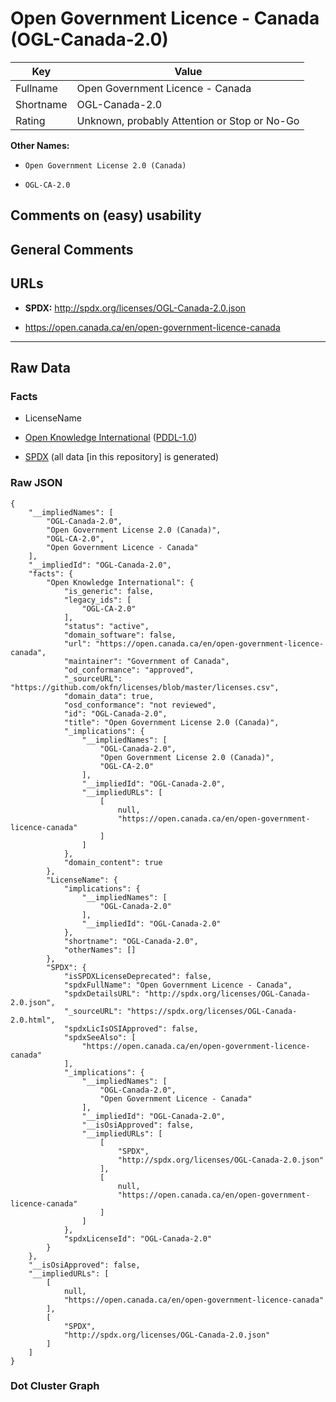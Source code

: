 * Open Government Licence - Canada (OGL-Canada-2.0)
| Key       | Value                                        |
|-----------+----------------------------------------------|
| Fullname  | Open Government Licence - Canada             |
| Shortname | OGL-Canada-2.0                               |
| Rating    | Unknown, probably Attention or Stop or No-Go |

*Other Names:*

- =Open Government License 2.0 (Canada)=

- =OGL-CA-2.0=

** Comments on (easy) usability

** General Comments

** URLs

- *SPDX:* http://spdx.org/licenses/OGL-Canada-2.0.json

- https://open.canada.ca/en/open-government-licence-canada

--------------

** Raw Data
*** Facts

- LicenseName

- [[https://github.com/okfn/licenses/blob/master/licenses.csv][Open
  Knowledge International]]
  ([[https://opendatacommons.org/licenses/pddl/1-0/][PDDL-1.0]])

- [[https://spdx.org/licenses/OGL-Canada-2.0.html][SPDX]] (all data [in
  this repository] is generated)

*** Raw JSON
#+BEGIN_EXAMPLE
  {
      "__impliedNames": [
          "OGL-Canada-2.0",
          "Open Government License 2.0 (Canada)",
          "OGL-CA-2.0",
          "Open Government Licence - Canada"
      ],
      "__impliedId": "OGL-Canada-2.0",
      "facts": {
          "Open Knowledge International": {
              "is_generic": false,
              "legacy_ids": [
                  "OGL-CA-2.0"
              ],
              "status": "active",
              "domain_software": false,
              "url": "https://open.canada.ca/en/open-government-licence-canada",
              "maintainer": "Government of Canada",
              "od_conformance": "approved",
              "_sourceURL": "https://github.com/okfn/licenses/blob/master/licenses.csv",
              "domain_data": true,
              "osd_conformance": "not reviewed",
              "id": "OGL-Canada-2.0",
              "title": "Open Government License 2.0 (Canada)",
              "_implications": {
                  "__impliedNames": [
                      "OGL-Canada-2.0",
                      "Open Government License 2.0 (Canada)",
                      "OGL-CA-2.0"
                  ],
                  "__impliedId": "OGL-Canada-2.0",
                  "__impliedURLs": [
                      [
                          null,
                          "https://open.canada.ca/en/open-government-licence-canada"
                      ]
                  ]
              },
              "domain_content": true
          },
          "LicenseName": {
              "implications": {
                  "__impliedNames": [
                      "OGL-Canada-2.0"
                  ],
                  "__impliedId": "OGL-Canada-2.0"
              },
              "shortname": "OGL-Canada-2.0",
              "otherNames": []
          },
          "SPDX": {
              "isSPDXLicenseDeprecated": false,
              "spdxFullName": "Open Government Licence - Canada",
              "spdxDetailsURL": "http://spdx.org/licenses/OGL-Canada-2.0.json",
              "_sourceURL": "https://spdx.org/licenses/OGL-Canada-2.0.html",
              "spdxLicIsOSIApproved": false,
              "spdxSeeAlso": [
                  "https://open.canada.ca/en/open-government-licence-canada"
              ],
              "_implications": {
                  "__impliedNames": [
                      "OGL-Canada-2.0",
                      "Open Government Licence - Canada"
                  ],
                  "__impliedId": "OGL-Canada-2.0",
                  "__isOsiApproved": false,
                  "__impliedURLs": [
                      [
                          "SPDX",
                          "http://spdx.org/licenses/OGL-Canada-2.0.json"
                      ],
                      [
                          null,
                          "https://open.canada.ca/en/open-government-licence-canada"
                      ]
                  ]
              },
              "spdxLicenseId": "OGL-Canada-2.0"
          }
      },
      "__isOsiApproved": false,
      "__impliedURLs": [
          [
              null,
              "https://open.canada.ca/en/open-government-licence-canada"
          ],
          [
              "SPDX",
              "http://spdx.org/licenses/OGL-Canada-2.0.json"
          ]
      ]
  }
#+END_EXAMPLE

*** Dot Cluster Graph
[[../dot/OGL-Canada-2.0.svg]]
